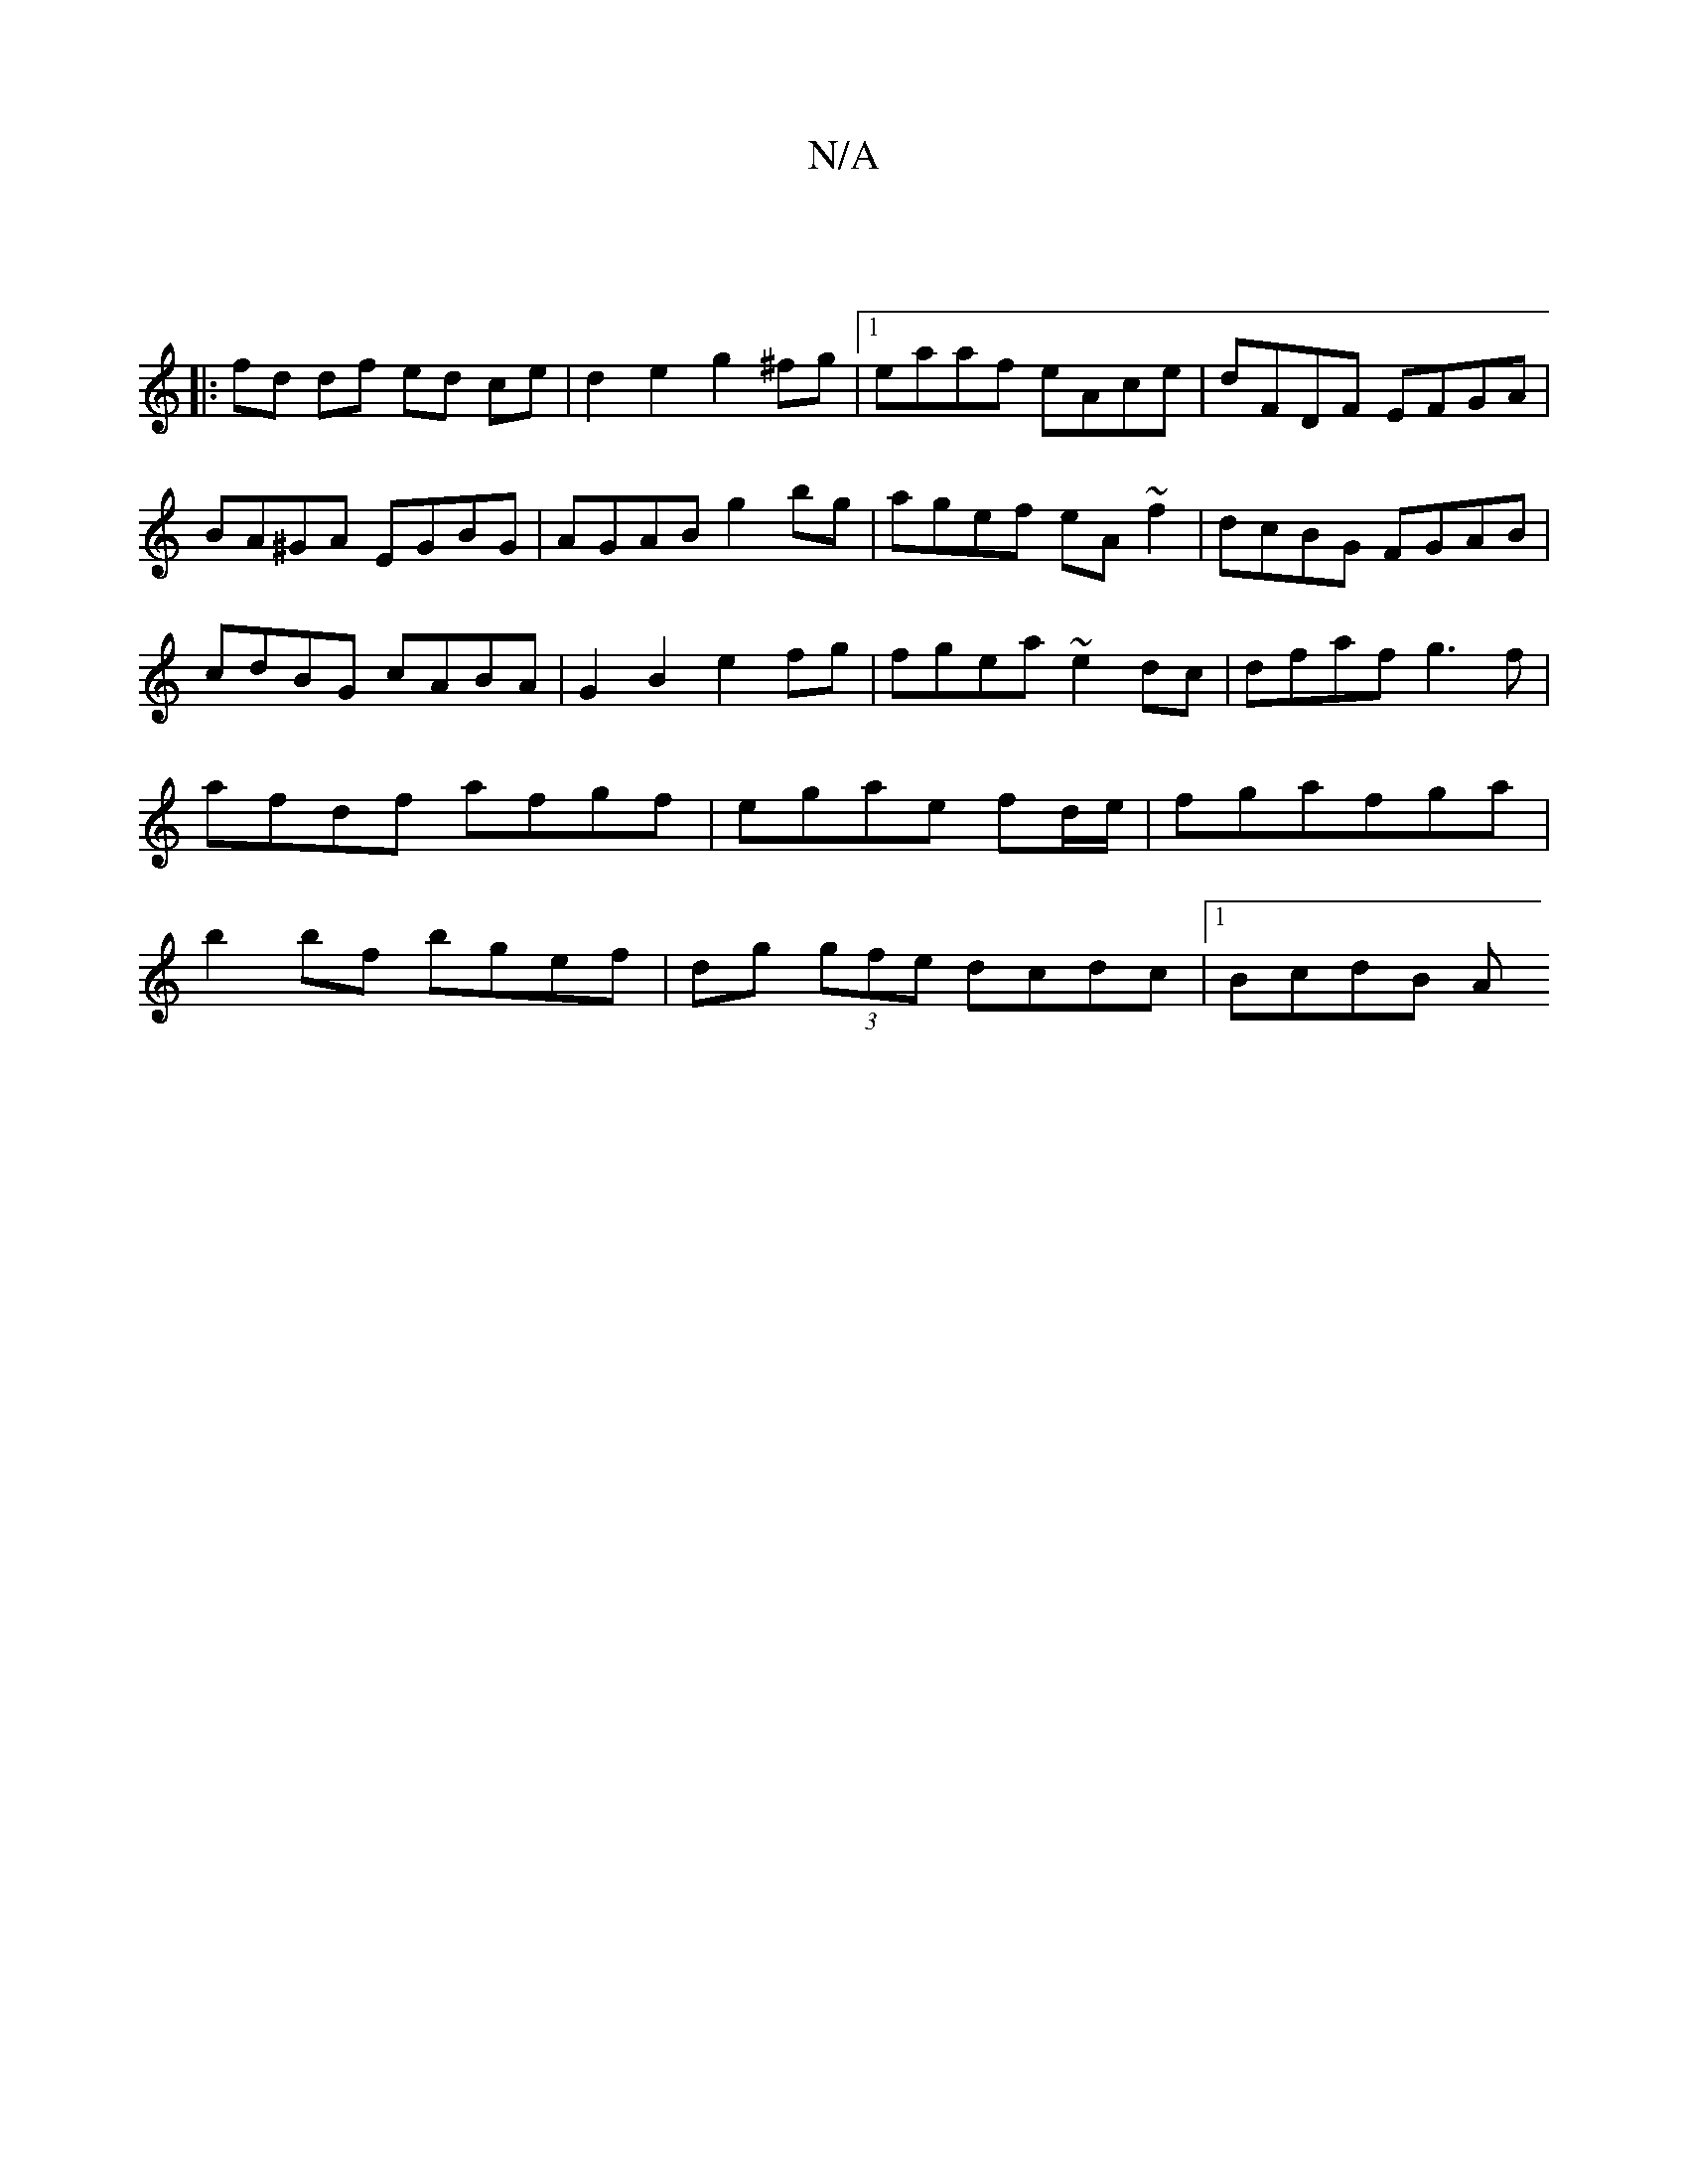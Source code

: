 X:1
T:N/A
M:4/4
R:N/A
K:Cmajor
||
||
|:fd df ed ce| d2 e2 g2 ^fg|1 eaaf eAce|dFDF EFGA|BA^GA EGBG|AGAB g2bg|agef eA ~f2|dcBG FGAB|cdBG cABA|G2B2 e2fg|fgea ~e2dc|dfaf g3f|afdf afgf|egae fd/e/|fgafga|b2 bf bgef|dg (3gfe dcdc|1 BcdB A